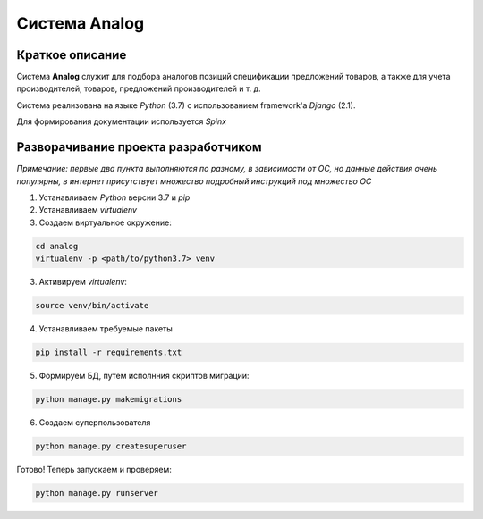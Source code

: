 Система Analog
==============

Краткое описание
----------------

Система **Analog** служит для подбора аналогов позиций спецификации предложений товаров, а также для учета производителей, товаров, предложений производителей и т. д.

Система реализована на языке *Python* (3.7) с использованием framework'a *Django* (2.1).

Для формирования документации используется *Spinx*

Разворачивание проекта разработчиком
------------------------------------

*Примечание: первые два пункта выполняются по разному, в зависимости от ОС, но данные действия очень популярны, в интернет присутствует множество подробный инструкций под множество ОС*

1. Устанавливаем *Python* версии 3.7 и *pip*
2. Устанавливаем *virtualenv*
3. Создаем виртуальное окружение:

.. code-block:: bash
    
    cd analog
    virtualenv -p <path/to/python3.7> venv  
    
3. Активируем *virtualenv*:

.. code-block:: bash
    
    source venv/bin/activate

4. Устанавливаем требуемые пакеты

.. code-block:: bash
    
    pip install -r requirements.txt

5. Формируем БД, путем исполнния скриптов миграции:

.. code-block:: bash
    
    python manage.py makemigrations

6. Создаем суперпользователя

.. code-block:: bash
    
    python manage.py createsuperuser

Готово! Теперь запускаем и проверяем:

.. code-block:: bash
    
    python manage.py runserver
